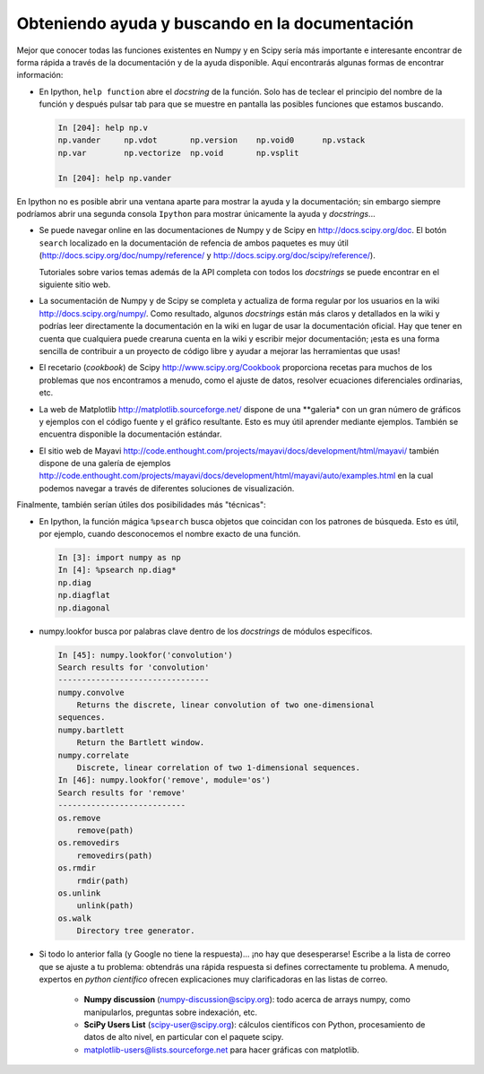 .. _help:

Obteniendo ayuda y buscando en la documentación
===============================================

.. only:: latex

    :autor: Emmanuelle Gouillart

Mejor que conocer todas las funciones existentes en Numpy y en Scipy sería más importante
e interesante encontrar de forma rápida a través de la documentación y de la ayuda
disponible. Aquí encontrarás algunas formas de encontrar información:

* En Ipython, ``help function`` abre el `docstring` de la función. Solo has de teclear el
  principio del nombre de la función y después pulsar tab para que se muestre en pantalla
  las posibles funciones que estamos buscando.

  .. sourcecode:: ipython
  
      In [204]: help np.v
      np.vander     np.vdot       np.version    np.void0      np.vstack
      np.var        np.vectorize  np.void       np.vsplit     
      
      In [204]: help np.vander
	
En Ipython no es posible abrir una ventana aparte para mostrar la ayuda y la
documentación; sin embargo siempre podríamos abrir una segunda consola ``Ipython``
para mostrar únicamente la ayuda y `docstrings`...

* Se puede navegar online en las documentaciones de Numpy y de Scipy en
  http://docs.scipy.org/doc. El botón ``search`` localizado en la documentación de refencia
  de ambos paquetes es muy útil
  (http://docs.scipy.org/doc/numpy/reference/ y
  http://docs.scipy.org/doc/scipy/reference/). 

  Tutoriales sobre varios temas además de la API completa con todos los
  `docstrings` se puede encontrar en el siguiente sitio web.


  .. image:: scipy_doc.png
     :align: center
     :scale: 80

* La socumentación de Numpy y de Scipy se completa y actualiza de forma regular por 
  los usuarios en la wiki http://docs.scipy.org/numpy/. Como resultado,
  algunos `docstrings` están más claros y detallados en la wiki y podrías leer
  directamente la documentación en la wiki en lugar de usar la documentación oficial. 
  Hay que tener en cuenta que cualquiera puede crearuna cuenta en la wiki y escribir
  mejor documentación; ¡esta es una forma sencilla de contribuir a un proyecto
  de código libre y ayudar a mejorar las herramientas que usas!

  .. image:: docwiki.png
     :align: center
     :scale: 80

* El recetario (`cookbook`) de Scipy http://www.scipy.org/Cookbook proporciona recetas
  para muchos de los problemas que nos encontramos a menudo, como el ajuste de datos,
  resolver ecuaciones diferenciales ordinarias, etc. 


* La web de Matplotlib http://matplotlib.sourceforge.net/ dispone de una
  **galeria* con un gran número de gráficos y ejemplos con el código fuente y el
  gráfico resultante. Esto es muy útil aprender mediante ejemplos. También se encuentra 
  disponible la documentación estándar. 


  .. image:: matplotlib.png
     :align: center
     :scale: 80

* El sitio web de Mayavi
  http://code.enthought.com/projects/mayavi/docs/development/html/mayavi/
  también dispone de una galería de ejemplos
  http://code.enthought.com/projects/mayavi/docs/development/html/mayavi/auto/examples.html
  en la cual podemos navegar a través de diferentes soluciones de visualización.

  .. image:: mayavi_website.png
     :align: center
     :scale: 80

Finalmente, también serían útiles dos posibilidades más "técnicas":

* En Ipython, la función mágica ``%psearch`` busca objetos que coincidan
  con los patrones de búsqueda. Esto es útil, por ejemplo, cuando desconocemos
  el nombre exacto de una función.


  .. sourcecode:: ipython
  
      In [3]: import numpy as np
      In [4]: %psearch np.diag*
      np.diag
      np.diagflat
      np.diagonal

* numpy.lookfor busca por palabras clave dentro de los `docstrings` de módulos específicos.

  .. sourcecode:: ipython
  
      In [45]: numpy.lookfor('convolution')
      Search results for 'convolution'
      --------------------------------
      numpy.convolve
          Returns the discrete, linear convolution of two one-dimensional
      sequences.
      numpy.bartlett
          Return the Bartlett window.
      numpy.correlate
          Discrete, linear correlation of two 1-dimensional sequences.
      In [46]: numpy.lookfor('remove', module='os')
      Search results for 'remove'
      ---------------------------
      os.remove
          remove(path)
      os.removedirs
          removedirs(path)
      os.rmdir
          rmdir(path)
      os.unlink
          unlink(path)
      os.walk
          Directory tree generator.



* Si todo lo anterior falla (y Google no tiene la respuesta)... 
  ¡no hay que desesperarse! Escribe a la lista de correo que se 
  ajuste a tu problema: obtendrás una rápida respuesta si defines correctamente
  tu problema. A menudo, expertos en `python científico` ofrecen explicaciones
  muy clarificadoras en las listas de correo.

    * **Numpy discussion** (numpy-discussion@scipy.org): todo acerca de arrays
      numpy, como manipularlos, preguntas sobre indexación, etc.


    * **SciPy Users List** (scipy-user@scipy.org): cálculos científicos con Python, 
      procesamiento de datos de alto nivel, en particular con el paquete scipy.

    * matplotlib-users@lists.sourceforge.net para hacer gráficas con
      matplotlib.                               
                                             
